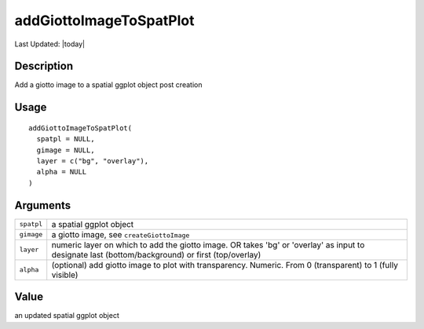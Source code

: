 addGiottoImageToSpatPlot
------------------------

.. link-button:: https://github.com/drieslab/Giotto/tree/suite/R/images.R#L880
		:type: url
		:text: View Source Code
		:classes: btn-outline-primary btn-block

Last Updated: |today|

Description
~~~~~~~~~~~

Add a giotto image to a spatial ggplot object post creation

Usage
~~~~~

::

   addGiottoImageToSpatPlot(
     spatpl = NULL,
     gimage = NULL,
     layer = c("bg", "overlay"),
     alpha = NULL
   )

Arguments
~~~~~~~~~

+-----------------------------------+-----------------------------------+
| ``spatpl``                        | a spatial ggplot object           |
+-----------------------------------+-----------------------------------+
| ``gimage``                        | a giotto image, see               |
|                                   | ``createGiottoImage``             |
+-----------------------------------+-----------------------------------+
| ``layer``                         | numeric layer on which to add the |
|                                   | giotto image. OR takes 'bg' or    |
|                                   | 'overlay' as input to designate   |
|                                   | last (bottom/background) or first |
|                                   | (top/overlay)                     |
+-----------------------------------+-----------------------------------+
| ``alpha``                         | (optional) add giotto image to    |
|                                   | plot with transparency. Numeric.  |
|                                   | From 0 (transparent) to 1 (fully  |
|                                   | visible)                          |
+-----------------------------------+-----------------------------------+

Value
~~~~~

an updated spatial ggplot object
